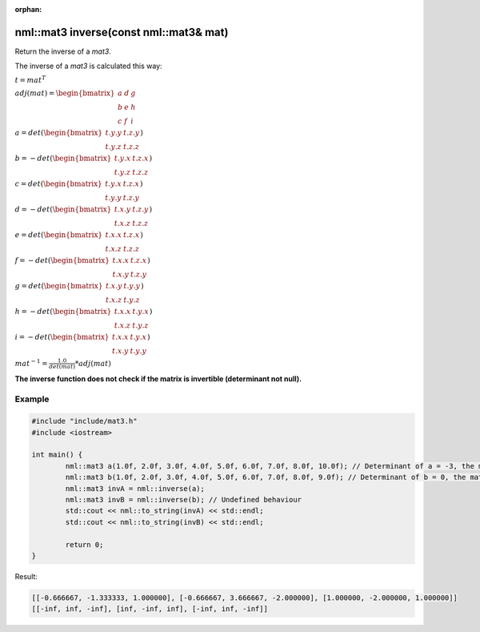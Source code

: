 :orphan:

nml::mat3 inverse(const nml::mat3& mat)
=======================================

Return the inverse of a *mat3*.

The inverse of a *mat3* is calculated this way:

:math:`t = mat^T`

:math:`adj(mat) = \begin{bmatrix} a & d & g \\ b & e & h \\ c & f & i \end{bmatrix}`

:math:`a = det(\begin{bmatrix} t.y.y & t.z.y \\ t.y.z & t.z.z \end{bmatrix})`

:math:`b = -det(\begin{bmatrix} t.y.x & t.z.x \\ t.y.z & t.z.z \end{bmatrix})`

:math:`c = det(\begin{bmatrix} t.y.x & t.z.x \\ t.y.y & t.z.y \end{bmatrix})`

:math:`d = -det(\begin{bmatrix} t.x.y & t.z.y \\ t.x.z & t.z.z \end{bmatrix})`

:math:`e = det(\begin{bmatrix} t.x.x & t.z.x \\ t.x.z & t.z.z \end{bmatrix})`

:math:`f = -det(\begin{bmatrix} t.x.x & t.z.x \\ t.x.y & t.z.y \end{bmatrix})`

:math:`g = det(\begin{bmatrix} t.x.y & t.y.y \\ t.x.z & t.y.z \end{bmatrix})`

:math:`h = -det(\begin{bmatrix} t.x.x & t.y.x \\ t.x.z & t.y.z \end{bmatrix})`

:math:`i = -det(\begin{bmatrix} t.x.x & t.y.x \\ t.x.y & t.y.y \end{bmatrix})`

:math:`mat^{-1} = \frac{1.0}{det(mat)} * adj(mat)`

**The inverse function does not check if the matrix is invertible (determinant not null).**

Example
-------

.. code-block:: cpp

	#include "include/mat3.h"
	#include <iostream>

	int main() {
		nml::mat3 a(1.0f, 2.0f, 3.0f, 4.0f, 5.0f, 6.0f, 7.0f, 8.0f, 10.0f); // Determinant of a = -3, the matrix is invertible
		nml::mat3 b(1.0f, 2.0f, 3.0f, 4.0f, 5.0f, 6.0f, 7.0f, 8.0f, 9.0f); // Determinant of b = 0, the matrix is not invertible
		nml::mat3 invA = nml::inverse(a);
		nml::mat3 invB = nml::inverse(b); // Undefined behaviour
		std::cout << nml::to_string(invA) << std::endl;
		std::cout << nml::to_string(invB) << std::endl;

		return 0;
	}

Result:

.. code-block::

	[[-0.666667, -1.333333, 1.000000], [-0.666667, 3.666667, -2.000000], [1.000000, -2.000000, 1.000000]]
	[[-inf, inf, -inf], [inf, -inf, inf], [-inf, inf, -inf]]